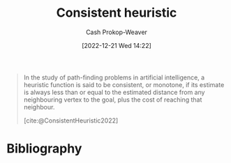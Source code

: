 :PROPERTIES:
:ID:       ab54f3ea-b019-482e-8af3-3ff03c495635
:LAST_MODIFIED: [2024-01-20 Sat 12:29]
:ROAM_ALIASES: "Monotone heuristic"
:ROAM_REFS: [cite:@ConsistentHeuristic2022]
:END:
#+title: Consistent heuristic
#+hugo_custom_front_matter: :slug "ab54f3ea-b019-482e-8af3-3ff03c495635"
#+author: Cash Prokop-Weaver
#+date: [2022-12-21 Wed 14:22]
#+filetags: :concept:

#+begin_quote
In the study of path-finding problems in artificial intelligence, a heuristic function is said to be consistent, or monotone, if its estimate is always less than or equal to the estimated distance from any neighbouring vertex to the goal, plus the cost of reaching that neighbour.

[cite:@ConsistentHeuristic2022]
#+end_quote

* Flashcards :noexport:
** Definition :fc:
:PROPERTIES:
:CREATED: [2022-12-21 Wed 14:22]
:FC_CREATED: 2022-12-21T22:25:19Z
:FC_TYPE:  double
:ID:       1691350f-a3ee-4293-a47c-8a39e8ce5c92
:END:
:REVIEW_DATA:
| position | ease | box | interval | due                  |
|----------+------+-----+----------+----------------------|
| front    | 2.50 |   7 |   314.35 | 2024-05-24T22:41:06Z |
| back     | 2.65 |   7 |   285.66 | 2024-04-10T12:21:19Z |
:END:

[[id:ab54f3ea-b019-482e-8af3-3ff03c495635][Consistent heuristic]]

*** Back
A heuristic function whose estimate is always less than or equal to the estimated distance from any neighboring vertex to the goal, plus the cost of reaching that neighbor.
*** Source
[cite:@ConsistentHeuristic2022]
** AKA :fc:
:PROPERTIES:
:CREATED: [2022-12-21 Wed 15:51]
:FC_CREATED: 2022-12-21T23:51:41Z
:FC_TYPE:  cloze
:ID:       ccba79ff-6aa9-404e-a1f7-507502e7ec82
:FC_CLOZE_MAX: 1
:FC_CLOZE_TYPE: deletion
:END:
:REVIEW_DATA:
| position | ease | box | interval | due                  |
|----------+------+-----+----------+----------------------|
|        0 | 2.05 |   8 |   393.11 | 2025-02-16T23:08:46Z |
|        1 | 1.75 |   5 |    18.88 | 2024-01-16T02:46:11Z |
:END:

- {{[[id:ab54f3ea-b019-482e-8af3-3ff03c495635][Consistent heuristic]]}@0}
- {{[[id:ab54f3ea-b019-482e-8af3-3ff03c495635][Monotone heuristic]]}@1}

*** Source
[cite:@ConsistentHeuristic2022]
** Cloze :fc:
:PROPERTIES:
:CREATED: [2022-12-21 Wed 14:25]
:FC_CREATED: 2022-12-21T22:26:47Z
:FC_TYPE:  cloze
:ID:       7532ad10-e8f9-4eea-80ba-fbddabf947f9
:FC_CLOZE_MAX: 2
:FC_CLOZE_TYPE: deletion
:END:
:REVIEW_DATA:
| position | ease | box | interval | due                  |
|----------+------+-----+----------+----------------------|
|        0 | 2.65 |   7 |   348.00 | 2024-06-24T12:43:28Z |
|        1 | 2.05 |   8 |   298.75 | 2024-07-25T01:58:42Z |
|        2 | 2.95 |   7 |   434.05 | 2024-11-27T01:14:23Z |
:END:

{{[[id:ab54f3ea-b019-482e-8af3-3ff03c495635][Consistent heuristic]]}@0} {{does}{yes/no}@1} $\implies$ {{[[id:bb89b03a-068d-49b1-a25f-d9c4924558b3][Admissible heuristic]]}@2}
*** Source
[cite:@ConsistentHeuristic2022]
** Cloze :fc:
:PROPERTIES:
:CREATED: [2022-12-21 Wed 14:25]
:FC_CREATED: 2022-12-21T22:26:47Z
:FC_TYPE:  cloze
:FC_CLOZE_MAX: 0
:FC_CLOZE_TYPE: deletion
:ID:       ef8c862b-5b9d-4df5-ae78-db512a378164
:END:
:REVIEW_DATA:
| position | ease | box | interval | due                  |
|----------+------+-----+----------+----------------------|
|        0 | 2.50 |   8 |   570.05 | 2025-08-09T15:55:07Z |
:END:

[[id:bb89b03a-068d-49b1-a25f-d9c4924558b3][Admissible heuristic]] {{doesn't}{yes/no}@0} $\implies$ [[id:ab54f3ea-b019-482e-8af3-3ff03c495635][Consistent heuristic]]
*** Source
[cite:@ConsistentHeuristic2022]
* Bibliography
#+print_bibliography:
